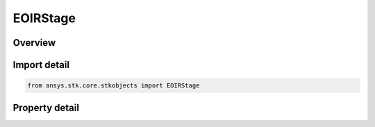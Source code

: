 EOIRStage
=========

.. py:class:: ansys.stk.core.stkobjects.EOIRStage

   Bases: 

   Stage base class.

.. py:currentmodule:: EOIRStage

Overview
--------

.. tab-set::

    .. tab-item:: Properties
        
        .. list-table::
            :header-rows: 0
            :widths: auto

            * - :py:attr:`~ansys.stk.core.stkobjects.EOIRStage.flight_type`
              - Property used to access the flight type.
            * - :py:attr:`~ansys.stk.core.stkobjects.EOIRStage.plume`
              - Property used to access the stage plume.



Import detail
-------------

.. code-block:: python

    from ansys.stk.core.stkobjects import EOIRStage


Property detail
---------------

.. py:property:: flight_type
    :canonical: ansys.stk.core.stkobjects.EOIRStage.flight_type
    :type: EOIR_FLIGHT_TYPE

    Property used to access the flight type.

.. py:property:: plume
    :canonical: ansys.stk.core.stkobjects.EOIRStage.plume
    :type: IEOIRStagePlume

    Property used to access the stage plume.


